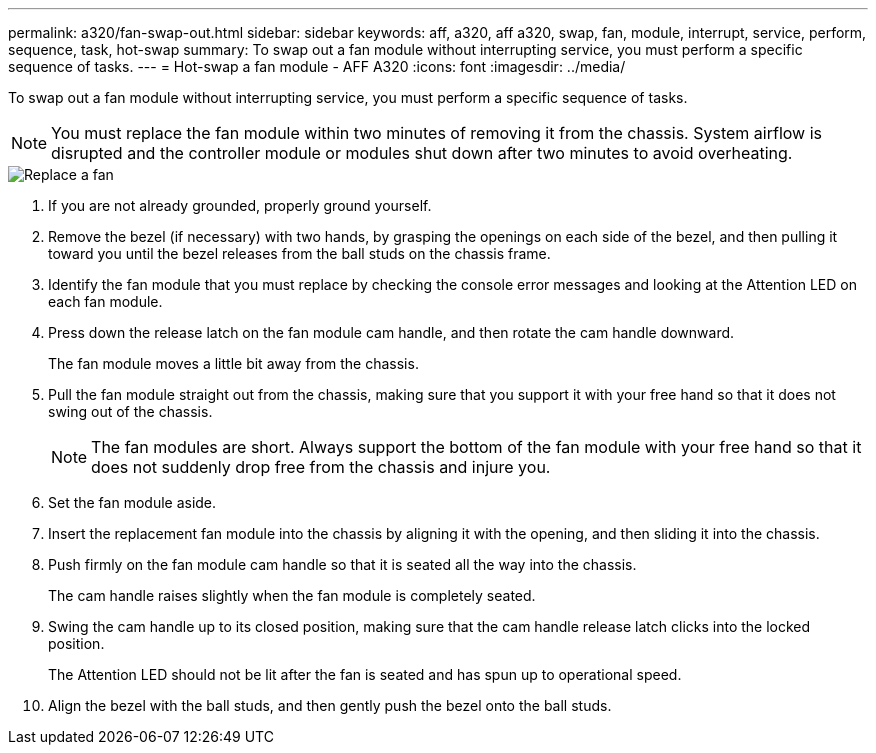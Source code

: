 ---
permalink: a320/fan-swap-out.html
sidebar: sidebar
keywords: aff, a320, aff a320, swap, fan, module, interrupt, service, perform, sequence, task, hot-swap
summary: To swap out a fan module without interrupting service, you must perform a specific sequence of tasks.
---
= Hot-swap a fan module - AFF A320
:icons: font
:imagesdir: ../media/

[.lead]
To swap out a fan module without interrupting service, you must perform a specific sequence of tasks.

NOTE: You must replace the fan module within two minutes of removing it from the chassis. System airflow is disrupted and the controller module or modules shut down after two minutes to avoid overheating.

image::../media/drw_A320_Replace_fan.png[Replace a fan]

. If you are not already grounded, properly ground yourself.
. Remove the bezel (if necessary) with two hands, by grasping the openings on each side of the bezel, and then pulling it toward you until the bezel releases from the ball studs on the chassis frame.
. Identify the fan module that you must replace by checking the console error messages and looking at the Attention LED on each fan module.
. Press down the release latch on the fan module cam handle, and then rotate the cam handle downward.
+
The fan module moves a little bit away from the chassis.

. Pull the fan module straight out from the chassis, making sure that you support it with your free hand so that it does not swing out of the chassis.
+
NOTE: The fan modules are short. Always support the bottom of the fan module with your free hand so that it does not suddenly drop free from the chassis and injure you.

. Set the fan module aside.
. Insert the replacement fan module into the chassis by aligning it with the opening, and then sliding it into the chassis.
. Push firmly on the fan module cam handle so that it is seated all the way into the chassis.
+
The cam handle raises slightly when the fan module is completely seated.

. Swing the cam handle up to its closed position, making sure that the cam handle release latch clicks into the locked position.
+
The Attention LED should not be lit after the fan is seated and has spun up to operational speed.

. Align the bezel with the ball studs, and then gently push the bezel onto the ball studs.
